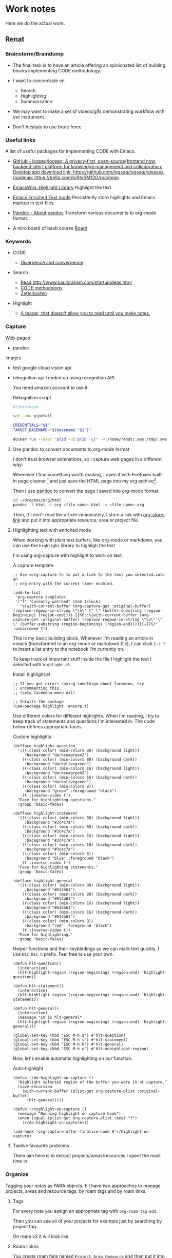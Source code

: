 * Work notes

Here we do the actual work.

** Renat
*** Brainstorm/Braindump
    - The final task is to have an article offering an opinionated
      list of building blocks implementing CODE methodology.

    - I want to concentrate on
      - Search
      - Highlighting
      - Summarization

    - We may want to make a set of videos/gifs demonstrating workflow
      with our instrument.

    - Don't hesitate to use brute force

*** Useful links
A list of useful packages for implementing CODE with Emacs.

- [[https://github.com/logseq/logseq][GitHub - logseq/logseq: A privacy-first, open-source(frontend now, backend later) platform for knowledge management and collaboration. Desktop app download link: https://github.com/logseq/logseq/releases, roadmap: https://trello.com/b/8txSM12G/roadmap]]

- [[https://www.emacswiki.org/emacs/HighlightLibrary][EmacsWiki: Highlight Library]]
  Highlight the text.

- [[https://www.gnu.org/software/emacs/manual/html_node/emacs/Enriched-Text.html][Emacs Enriched Text mode]]
  Persistently store highlights and Emacs markup in text files.

- [[https://pandoc.org/][Pandoc - About pandoc]]
  Transform various documents to org-mode format.

- A miro board of basb course
  [[https://miro.com/app/board/o9J_lEwGSa8=/][Board]]


*** Keywords
- CODE

  - [[file:20210530130904-divergence_convergence.org::*Divergence and convergence][Divergence and convergence]]
- Search
  - [[file:~/Dropbox/org/index.org::*Read http://www.paulgraham.com/startupideas.html][Read http://www.paulgraham.com/startupideas.html]]
  - [[file:20210505083712-code_methodology.org::+title: CODE methodology][CODE methodology]]
  - [[file:20210328000412-zettlkasten.org::*Zettelkasten][Zettelkasten]]
- Highlight
  - [[file:~/Dropbox/org/index.org::*A reader, that doesn't allow you to read until you make notes.][A reader, that doesn't allow you to read until you make notes.]]

*** Capture

    Web-pages
    - pandoc

    Images
    - test google cloud vision api
    - rekognition api
      I ended up using rekognition API

      You need amazon account to use it.
      #+caption: Rekognition script
      #+begin_src bash
        #!/bin/bash

        set -euo pipefail

        CREDENTIALS="$1"
        TARGET_BASENAME="$(basename "$2")"

        docker run --user "$(id -u):$(id -g)" -v /home/renat/.aws:/tmp/.aws -e HOME=/tmp -v "$(realpath "$2"):/mnt/$TARGET_BASENAME" -w /mnt --rm -i amazon/aws-cli --profile "$CREDENTIALS" rekognition detect-labels --image-bytes "fileb://$TARGET_BASENAME"
      #+end_src


**** Use pandoc to convert documents to org-mode format

     I don't trust browser extenstions, so I capture web pages in a different way:

     Whenever I find something worth reading, I open it with Firefoxes
     built-in page cleaner [fn:1] and just save the HTML page into my
     org archive[fn:2].

     Then I use [[https://pandoc.org/][pandoc]] to convert the page I saved into org-mode format.

     #+begin_src bash
       cd ~/Dropbox/org/html
       pandoc -f html -t org <file name>.html -o <file name>.org
     #+end_src

     Then, if I don't read the article immediately, I store a link
     with [[https://orgmode.org/manual/Handling-Links.html][org-store-link]] and put it into appropriate resource, area or
     project file.

**** Highlighting text with enriched mode
     :LOGBOOK:
     CLOCK: [2021-06-13 Вс 07:16]--[2021-06-13 Sun 07:31] =>  0:15
     CLOCK: [2021-06-13 Вс 06:49]--[2021-06-13 Вс 07:15] =>  0:26
     :END:

     When working with plain text buffers, like org-mode or markdown,
     you can use the =highlight= library to highligh the text.

     I'm using org-capture with highlight to work on text.

     #+caption: A capture template
     #+begin_src elisp :tangle ~/emacs/rc/CODE.el
       ;; Use =org-capture f= to put a link to the text you selected.into an
       ;; org entry with the current timer enabled.

       (add-to-list
        'org-capture-templates
        '("f" "Curently watched" item (clock)
          "%(with-current-buffer (org-capture-get :original-buffer) (replace-regexp-in-string \"\n\" \" \" (buffer-substring (region-beginning) (region-end)))) [[%F::%(with-current-buffer (org-capture-get :original-buffer) (replace-regexp-in-string \"\n\" \" \" (buffer-substring (region-beginning) (region-end))))][↗]]%?" :unnarrowed t))
     #+end_src

     This is my basic building block. Whenever I'm reading an article
     in emacs (transformed to an org-mode or markdown file), I can
     click =C-c f= to insert a list entry to the notebook I'm
     currently on.

     To keep track of important stuff inside the file I highlight the
     text I selected with =highlight.el=.

     #+caption: Install highlight.el
     #+begin_src elisp :tangle ~/emacs/rc/CODE.el
       ;; If you get errors saying somethign about facemenu, try
       ;; uncommenting this.
       ;; (setq facemenu-menu nil)

       ;; Intalls the package
       (use-package highlight :ensure t)
     #+end_src

     Use different colors for different highlights.
     When I'm reading, I try to keep track of statements and questions
     I'm interested in. The code below defines appropriate faces.

     #+caption: Custom highlights
     #+begin_src elisp :tangle ~/emacs/rc/CODE.el
       (defface highlight-question
         '((((class color) (min-colors 88) (background light))
            :background "darkseagreen2")
           (((class color) (min-colors 88) (background dark))
            :background "darkolivegreen")
           (((class color) (min-colors 16) (background light))
            :background "darkseagreen2")
           (((class color) (min-colors 16) (background dark))
            :background "darkolivegreen")
           (((class color) (min-colors 8))
            :background "green" :foreground "black")
           (t :inverse-video t))
         "Face for highlighting questions."
         :group 'basic-faces)

       (defface highlight-statement
         '((((class color) (min-colors 88) (background light))
            :background "#3c4c7a")
           (((class color) (min-colors 88) (background dark))
            :background "#3c4c7a")
           (((class color) (min-colors 16) (background light))
            :background "#3c4c7a")
           (((class color) (min-colors 16) (background dark))
            :background "#3c4c7a")
           (((class color) (min-colors 8))
            :background "blue" :foreground "black")
           (t :inverse-video t))
         "Face for highlighting statements."
         :group 'basic-faces)

       (defface highlight-general
         '((((class color) (min-colors 88) (background light))
            :background "#614b61")
           (((class color) (min-colors 88) (background dark))
            :background "#614b61")
           (((class color) (min-colors 16) (background light))
            :background "#614b61")
           (((class color) (min-colors 16) (background dark))
            :background "#614b61")
           (((class color) (min-colors 8))
            :background "red" :foreground "black")
           (t :inverse-video t))
         "Face for highlighting."
         :group 'basic-faces)
     #+end_src

     Helper functions and their keybindings so we can mark text
     quickly. I use =ESC ESC h= prefix. Feel free to use your own.

     #+begin_src elisp :tangle ~/emacs/rc/CODE.el
       (defun hlt-question()
         (interactive)
         (hlt-highlight-region (region-beginning) (region-end) 'highlight-question))

       (defun hlt-statement()
         (interactive)
         (hlt-highlight-region (region-beginning) (region-end) 'highlight-statement))

       (defun hlt-general()
         (interactive)
         (message "Im in hlt-general"
         (hlt-highlight-region (region-beginning) (region-end) 'highlight-general)))

       (global-set-key (kbd "ESC M-h q") #'hlt-question)
       (global-set-key (kbd "ESC M-h s") #'hlt-statement)
       (global-set-key (kbd "ESC M-h h") #'hlt-general)
       (global-set-key (kbd "ESC M-h u") #'hlt-unhighlight-region)
     #+end_src

     Now, let's enable automatic highlighting on our function.

     #+caption: Auto-highlight
     #+begin_src elisp :tangle ~/emacs/rc/CODE.el
       (defun r/do-highlight-on-capture ()
         "Highlight selected region of the buffer you were in at capture."
         (save-excursion
           (with-current-buffer (plist-get org-capture-plist :original-buffer)
             (hlt-general))))

       (defun r/highlight-on-capture ()
         (message "Running highlight on capture hook")
         (when (equal (plist-get org-capture-plist :key) "f")
           (r/do-highlight-on-capture)))

       (add-hook 'org-capture-after-finalize-hook #'r/highlight-on-capture)
     #+end_src
**** Twelve favourite problems
     :LOGBOOK:
     CLOCK: [2021-06-16 Wed 04:25]--[2021-06-16 Wed 04:27] =>  0:02
     :END:

     Them aim here is to extract projects/areas/resources I spent the most time in.

*** Organize

    Tagging your notes as PARA objects.
fi
    I have two approaches to manage projects, areas and resource tags:
    by roam tags and by roam links.

**** Tags

     For every note you assign an appropriate tag with
     =org-roam-tag-add=.

     Then you can see all of your projects for example just by
     searching by project tag.


     On roam v2 it will look like.

     #+DOWNLOADED: screenshot @ 2021-06-09 09:16:32
     #+attr_org: :width 400px
     [[file:Working_notes/2021-06-09_09-16-32_screenshot.png]]

**** Roam linkns

     You create roam fiels named =Project=, =Area=, =Resource= and
     then put it into a roam entry as a link.

     Then, you open the =Areas= note and in your org-roam buffer you
     will see:

     #+DOWNLOADED: screenshot @ 2021-06-09 09:20:55
     #+attr_org: :width 400px
     [[file:Working_notes/2021-06-09_09-20-55_screenshot.png]]

* Footnotes

[fn:1]
[[https://support.mozilla.org/en-US/kb/firefox-reader-view-clutter-free-web-pages][Reader view]]
#+attr_html: :width 400px
[[file:Footnotes/2021-06-16_04-30-55_screenshot.png]]

[fn:2]
https://support.mozilla.org/en-US/kb/how-save-web-page

